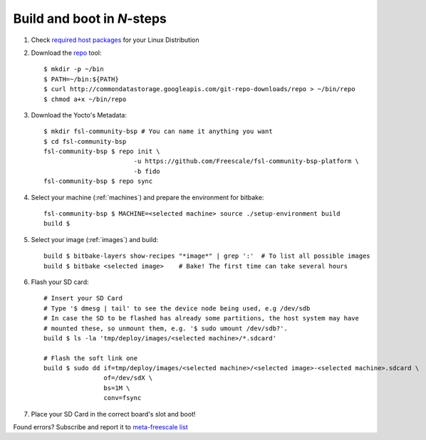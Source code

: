 Build and boot in *N*-steps
===========================

1. Check `required host packages`_ for your Linux Distribution

2. Download the `repo`_ tool::

    $ mkdir -p ~/bin
    $ PATH=~/bin:${PATH}
    $ curl http://commondatastorage.googleapis.com/git-repo-downloads/repo > ~/bin/repo 
    $ chmod a+x ~/bin/repo

3. Download the Yocto's Metadata::

    $ mkdir fsl-community-bsp # You can name it anything you want
    $ cd fsl-community-bsp
    fsl-community-bsp $ repo init \
                            -u https://github.com/Freescale/fsl-community-bsp-platform \
                            -b fido
    fsl-community-bsp $ repo sync 

4. Select your machine (:ref:`machines`) and prepare the environment for bitbake::

    fsl-community-bsp $ MACHINE=<selected machine> source ./setup-environment build
    build $

5. Select your image (:ref:`images`) and build::

    build $ bitbake-layers show-recipes "*image*" | grep ':'  # To list all possible images
    build $ bitbake <selected image>	# Bake! The first time can take several hours

6. Flash your SD card::

    # Insert your SD Card
    # Type '$ dmesg | tail' to see the device node being used, e.g /dev/sdb
    # In case the SD to be flashed has already some partitions, the host system may have 
    # mounted these, so unmount them, e.g. '$ sudo umount /dev/sdb?'.
    build $ ls -la 'tmp/deploy/images/<selected machine>/*.sdcard'

    # Flash the soft link one
    build $ sudo dd if=tmp/deploy/images/<selected machine>/<selected image>-<selected machine>.sdcard \
                    of=/dev/sdX \
                    bs=1M \
                    conv=fsync

7. Place your SD Card in the correct board's slot and boot!

Found errors? Subscribe and report it to `meta-freescale list`_

.. links
.. _required host packages: https://www.yoctoproject.org/docs/current/yocto-project-qs/yocto-project-qs.html#packages
.. _repo: http://source.android.com/source/downloading.html
.. _meta-freescale list: https://lists.yoctoproject.org/listinfo/meta-freescale
